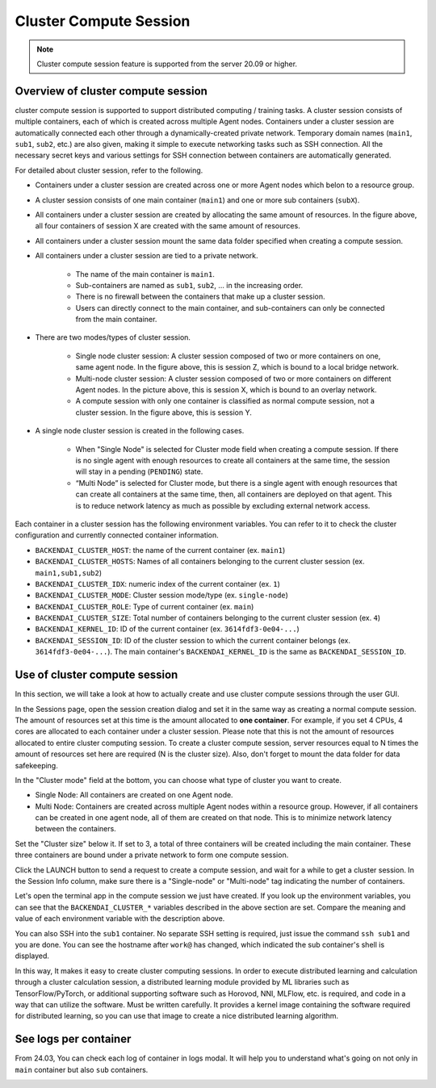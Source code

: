 ==================================
Cluster Compute Session
==================================

.. _backendai-cluster-compute-session:

.. note::
   Cluster compute session feature is supported from the server 20.09 or
   higher.

Overview of cluster compute session
^^^^^^^^^^^^^^^^^^^^^^^^^^^^^^^^^^^^^^^^^^^^^^

cluster compute session is supported to support distributed computing /
training tasks. A cluster session consists of multiple containers, each of which
is created across multiple Agent nodes. Containers under a cluster session are
automatically connected each other through a dynamically-created private
network. Temporary domain names (``main1``, ``sub1``, ``sub2``, etc.) are also
given, making it simple to execute networking tasks such as SSH connection. All
the necessary secret keys and various settings for SSH connection between
containers are automatically generated.

For detailed about cluster session, refer to the following.

.. image::
   overview_cluster_session.png

* Containers under a cluster session are created across one or more Agent
  nodes which belon to a resource group.
* A cluster session consists of one main container (``main1``) and one or more
  sub containers (``subX``).
* All containers under a cluster session are created by allocating the same
  amount of resources. In the figure above, all four containers of session X
  are created with the same amount of resources.
* All containers under a cluster session mount the same data folder specified
  when creating a compute session.
* All containers under a cluster session are tied to a private network.

   * The name of the main container is ``main1``.
   * Sub-containers are named as ``sub1``, ``sub2``, ... in the increasing
     order.
   * There is no firewall between the containers that make up a cluster session.
   * Users can directly connect to the main container, and sub-containers can
     only be connected from the main container.

* There are two modes/types of cluster session.

   * Single node cluster session: A cluster session composed of two or more
     containers on one, same agent node. In the figure above, this is session Z,
     which is bound to a local bridge network.
   * Multi-node cluster session: A cluster session composed of two or more
     containers on different Agent nodes. In the picture above, this is
     session X, which is bound to an overlay network.
   * A compute session with only one container is classified as normal compute
     session, not a cluster session. In the figure above, this is session Y.

* A single node cluster session is created in the following cases.

   * When "Single Node" is selected for Cluster mode field when creating a
     compute session. If there is no single agent with enough resources to
     create all containers at the same time, the session will stay in a pending
     (``PENDING``) state.
   * “Multi Node” is selected for Cluster mode, but there is a single agent with
     enough resources that can create all containers at the same time, then, all
     containers are deployed on that agent. This is to reduce network latency as
     much as possible by excluding external network access.

Each container in a cluster session has the following environment variables. You
can refer to it to check the cluster configuration and currently connected
container information.

* ``BACKENDAI_CLUSTER_HOST``: the name of the current container (ex. ``main1``)
* ``BACKENDAI_CLUSTER_HOSTS``: Names of all containers belonging to the current
  cluster session (ex. ``main1,sub1,sub2``)
* ``BACKENDAI_CLUSTER_IDX``: numeric index of the current container (ex. ``1``)
* ``BACKENDAI_CLUSTER_MODE``: Cluster session mode/type (ex. ``single-node``)
* ``BACKENDAI_CLUSTER_ROLE``: Type of current container (ex. ``main``)
* ``BACKENDAI_CLUSTER_SIZE``: Total number of containers belonging to the
  current cluster session (ex. ``4``)
* ``BACKENDAI_KERNEL_ID``: ID of the current container
  (ex. ``3614fdf3-0e04-...``)
* ``BACKENDAI_SESSION_ID``: ID of the cluster session to which the current
  container belongs (ex. ``3614fdf3-0e04-...``). The main container's
  ``BACKENDAI_KERNEL_ID`` is the same as ``BACKENDAI_SESSION_ID``.


Use of cluster compute session
^^^^^^^^^^^^^^^^^^^^^^^^^^^^^^

In this section, we will take a look at how to actually create and use cluster
compute sessions through the user GUI.

In the Sessions page, open the session creation dialog and set it in the same
way as creating a normal compute session. The amount of resources set at this
time is the amount allocated to **one container**. For example, if you set 4
CPUs, 4 cores are allocated to each container under a cluster session. Please
note that this is not the amount of resources allocated to entire cluster
computing session. To create a cluster compute session, server resources equal
to N times the amount of resources set here are required (N is the cluster
size). Also, don't forget to mount the data folder for data safekeeping.

.. image::
   session_launch_dialog.png
   :width: 800
   :align: center

In the "Cluster mode" field at the bottom, you can choose what type of cluster
you want to create.

* Single Node: All containers are created on one Agent node.
* Multi Node: Containers are created across multiple Agent nodes within a
  resource group. However, if all containers can be created in one agent node,
  all of them are created on that node. This is to minimize network latency
  between the containers.

Set the "Cluster size" below it. If set to 3, a total of three containers will
be created including the main container. These three containers are bound under
a private network to form one compute session.

Click the LAUNCH button to send a request to create a compute session, and wait
for a while to get a cluster session. In the Session Info column, make sure
there is a "Single-node" or "Multi-node" tag indicating the number of
containers.

.. image::
   cluster_session_created.png

Let's open the terminal app in the compute session we just have created. If you
look up the environment variables, you can see that the ``BACKENDAI_CLUSTER_*``
variables described in the above section are set. Compare the meaning and value
of each environment variable with the description above.

.. image::
   terminal_on_main_container.png
   :width: 500
   :align: center

You can also SSH into the ``sub1`` container. No separate SSH setting is
required, just issue the command ``ssh sub1`` and you are done. You can see the
hostname after ``work@`` has changed, which indicated the sub container's shell
is displayed.

.. image::
   terminal_on_sub1_container.png
   :width: 500
   :align: center

In this way, It makes it easy to create cluster computing sessions. In
order to execute distributed learning and calculation through a cluster
calculation session, a distributed learning module provided by ML libraries such
as TensorFlow/PyTorch, or additional supporting software such as Horovod, NNI,
MLFlow, etc. is required, and code in a way that can utilize the software. Must
be written carefully. It provides a kernel image containing the software
required for distributed learning, so you can use that image to create a nice
distributed learning algorithm.

See logs per container
^^^^^^^^^^^^^^^^^^^^^^^

From 24.03, You can check each log of container in logs modal. It will help you 
to understand what's going on not only in ``main`` container but also ``sub`` containers.

.. image::
   log_modal_per_container.png
   :width: 700
   :align: center
   :alt: Log modal per container